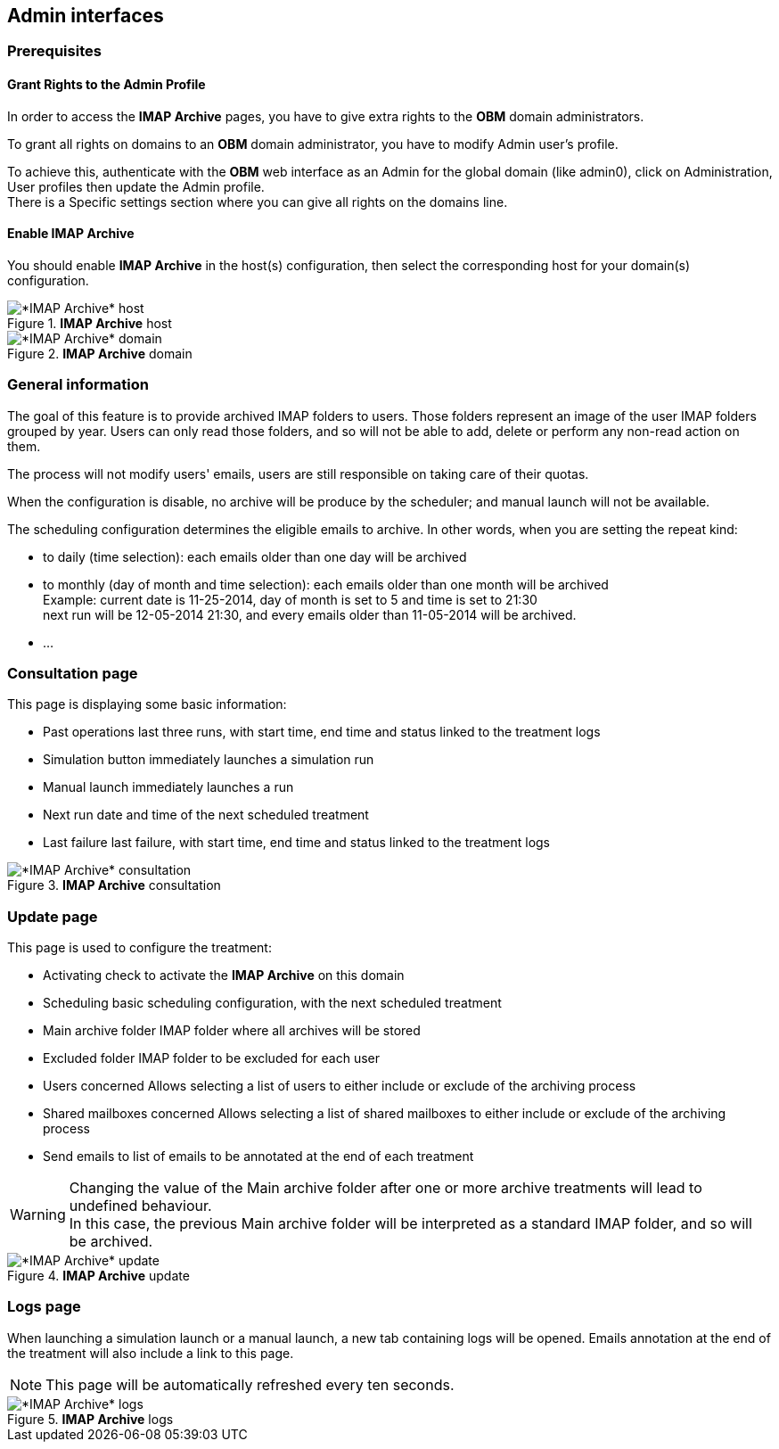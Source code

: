 == Admin interfaces

=== Prerequisites

==== Grant Rights to the Admin Profile

In order to access the *IMAP Archive* pages, you have to give extra rights to the *OBM* domain administrators.

To grant all rights on +domains+ to an *OBM* domain administrator, you have to
modify +Admin+ user's profile.

To achieve this, authenticate with the *OBM* web interface as an +Admin+ for the
global domain (like +admin0+), click on +Administration+, +User profiles+ then
update the +Admin+ profile. +
There is a +Specific settings+ section where you can give all rights on the +domains+ line.

==== Enable IMAP Archive

You should enable *IMAP Archive* in the host(s) configuration, then select the corresponding host for your domain(s) configuration.
  
.*IMAP Archive* host
image::admin_host.png[*IMAP Archive* host]

.*IMAP Archive* domain
image::admin_domain.png[*IMAP Archive* domain]


=== General information

The goal of this feature is to provide archived IMAP folders to users. Those folders represent an image of the user IMAP folders grouped by year.
Users can only read those folders, and so will not be able to add, delete or perform any non-read action on them.

The process will not modify users' emails, users are still responsible on taking care of their quotas.

When the configuration is disable, no archive will be produce by the scheduler; and manual launch will not be available.

The scheduling configuration determines the eligible emails to archive. 
In other words, when you are setting the repeat kind:

 * to daily (time selection): each emails older than one day will be archived
 * to monthly (day of month and time selection): each emails older than one month will be archived +
 Example: current date is 11-25-2014, day of month is set to 5 and time is set to 21:30 +
 next run will be 12-05-2014 21:30, and every emails older than 11-05-2014 will be archived.
 * ...


=== Consultation page

This page is displaying some basic information:

 * +Past operations+ last three runs, with start time, end time and status linked to the treatment logs
 * +Simulation button+ immediately launches a simulation run
 * +Manual launch+ immediately launches a run
 * +Next run+ date and time of the next scheduled treatment
 * +Last failure+ last failure, with start time, end time and status linked to the treatment logs
  
.*IMAP Archive* consultation
image::admin_consult.png[*IMAP Archive* consultation]

=== Update page

This page is used to configure the treatment:

 * +Activating+ check to activate the *IMAP Archive* on this domain
 * +Scheduling+ basic scheduling configuration, with the next scheduled treatment
 * +Main archive folder+ IMAP folder where all archives will be stored
 * +Excluded folder+ IMAP folder to be excluded for each user
 * +Users concerned+ Allows selecting a list of users to either include or exclude of the archiving process
 * +Shared mailboxes concerned+ Allows selecting a list of shared mailboxes to either include or exclude of the archiving process
 * +Send emails to+ list of emails to be annotated at the end of each treatment 
  
[WARNING]
====
Changing the value of the +Main archive folder+ after one or more archive treatments 
will lead to undefined behaviour. +
In this case, the previous +Main archive folder+ will be interpreted as a standard IMAP folder, and so will be archived.
====
  

.*IMAP Archive* update
image::admin_update.png[*IMAP Archive* update]

=== Logs page

When launching a simulation launch or a manual launch, a new tab containing logs will be opened.
Emails annotation at the end of the treatment will also include a link to this page.

[NOTE]
====
This page will be automatically refreshed every ten seconds.
==== 
  
.*IMAP Archive* logs
image::logs.png[*IMAP Archive* logs]

